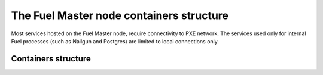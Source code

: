 .. _containers-master-node:

The Fuel Master node containers structure
=========================================

Most services hosted on the Fuel Master node,
require connectivity to PXE network.
The services used only for internal Fuel
processes (such as Nailgun and Postgres) 
are limited to local connections only.

Containers structure
--------------------

.. image:: /_images/fuel-master-node-containers.png
  :width: 70%

       
